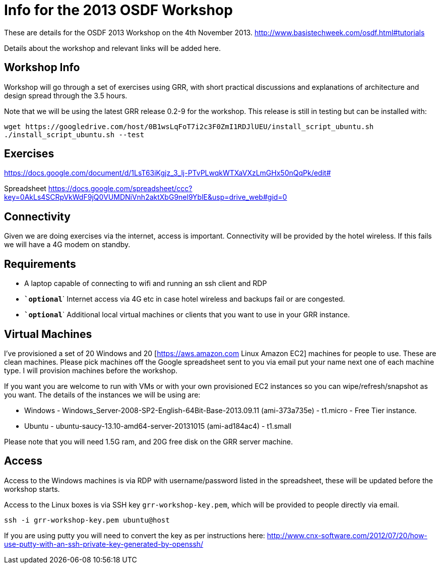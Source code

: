 = Info for the 2013 OSDF Workshop =

These are details for the OSDF 2013 Workshop on the 4th November 2013. 
http://www.basistechweek.com/osdf.html#tutorials

Details about the workshop and relevant links will be added here. 

== Workshop Info ==
Workshop will go through a set of exercises using GRR, with short practical discussions and explanations of architecture and design spread through the 3.5 hours. 

Note that we will be using the latest GRR release 0.2-9 for the workshop. This release is still in testing but can be installed with:
----------------------------------------------------------------------------------------
wget https://googledrive.com/host/0B1wsLqFoT7i2c3F0ZmI1RDJlUEU/install_script_ubuntu.sh
./install_script_ubuntu.sh --test
----------------------------------------------------------------------------------------

== Exercises ==
https://docs.google.com/document/d/1LsT63iKgjz_3_lj-PTvPLwqkWTXaVXzLmGHx50nQqPk/edit#

Spreadsheet
https://docs.google.com/spreadsheet/ccc?key=0AkLs4SCRpVkWdF9jQ0VUMDNiVnh2aktXbG9nel9YblE&usp=drive_web#gid=0

== Connectivity ==
Given we are doing exercises via the internet, access is important. Connectivity will be provided by the hotel wireless. If this fails we will have a 4G modem on standby.

== Requirements ==
 - A laptop capable of connecting to wifi and running an ssh client and RDP
 - `*`optional`*` Internet access via 4G etc in case hotel wireless and backups fail or are congested.
 - `*`optional`*` Additional local virtual machines or clients that you want to use in your GRR instance. 

== Virtual Machines ==
I've provisioned a set of 20 Windows and 20 [https://aws.amazon.com Linux Amazon EC2] machines for people to use. These are clean machines. Please pick machines off the Google spreadsheet sent to you via email put your name next one of each machine type. I will provision machines before the workshop. 

If you want you are welcome to run with VMs or with your own provisioned EC2 instances so you can wipe/refresh/snapshot as you want. The details of the instances we will be using are:

  * Windows - Windows_Server-2008-SP2-English-64Bit-Base-2013.09.11 (ami-373a735e) - t1.micro - Free Tier instance.
  * Ubuntu - ubuntu-saucy-13.10-amd64-server-20131015 (ami-ad184ac4) - t1.small

Please note that you will need 1.5G ram, and 20G free disk on the GRR server machine. 


== Access ==
Access to the Windows machines is via RDP with username/password listed in the spreadsheet, these will be updated before the workshop starts.

Access to the Linux boxes is via SSH key `grr-workshop-key.pem`, which will be provided to people directly via email. 
-------------------------------------------------------
ssh -i grr-workshop-key.pem ubuntu@host
-------------------------------------------------------

If you are using putty you will need to convert the key as per instructions here:
http://www.cnx-software.com/2012/07/20/how-use-putty-with-an-ssh-private-key-generated-by-openssh/
